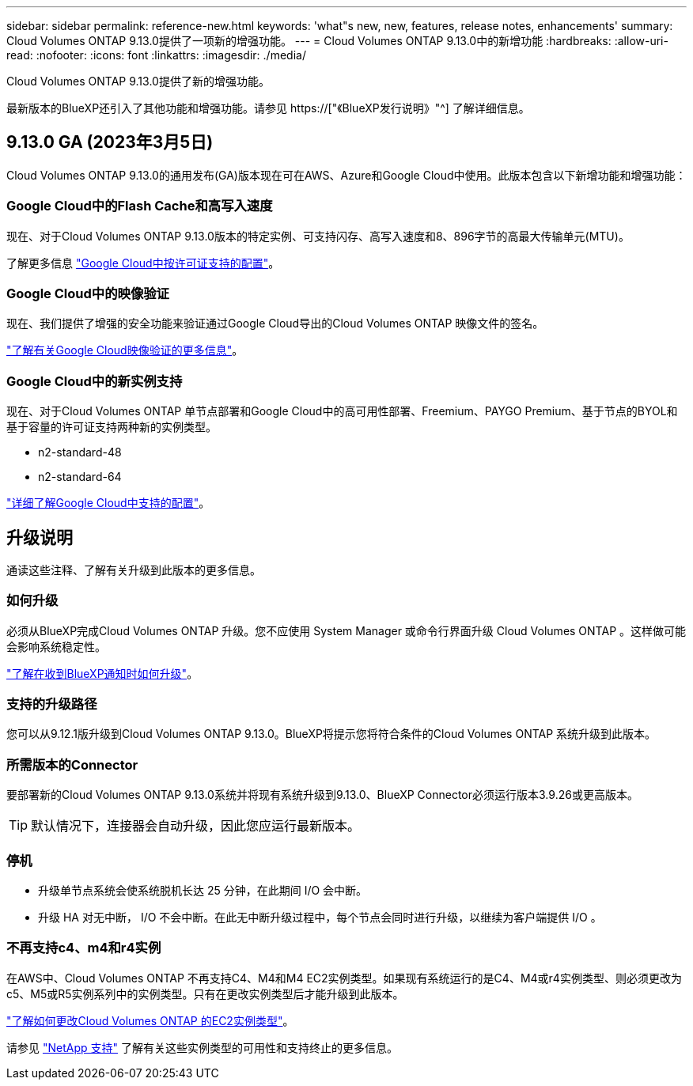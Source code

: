 ---
sidebar: sidebar 
permalink: reference-new.html 
keywords: 'what"s new, new, features, release notes, enhancements' 
summary: Cloud Volumes ONTAP 9.13.0提供了一项新的增强功能。 
---
= Cloud Volumes ONTAP 9.13.0中的新增功能
:hardbreaks:
:allow-uri-read: 
:nofooter: 
:icons: font
:linkattrs: 
:imagesdir: ./media/


[role="lead"]
Cloud Volumes ONTAP 9.13.0提供了新的增强功能。

最新版本的BlueXP还引入了其他功能和增强功能。请参见 https://["《BlueXP发行说明》"^] 了解详细信息。



== 9.13.0 GA (2023年3月5日)

Cloud Volumes ONTAP 9.13.0的通用发布(GA)版本现在可在AWS、Azure和Google Cloud中使用。此版本包含以下新增功能和增强功能：



=== Google Cloud中的Flash Cache和高写入速度

现在、对于Cloud Volumes ONTAP 9.13.0版本的特定实例、可支持闪存、高写入速度和8、896字节的高最大传输单元(MTU)。

了解更多信息 link:https://docs.netapp.com/us-en/cloud-volumes-ontap-relnotes/reference-configs-gcp.html["Google Cloud中按许可证支持的配置"^]。



=== Google Cloud中的映像验证

现在、我们提供了增强的安全功能来验证通过Google Cloud导出的Cloud Volumes ONTAP 映像文件的签名。

link:https://docs.netapp.com/us-en/cloud-manager-cloud-volumes-ontap/concept-gcp-image-verification.html["了解有关Google Cloud映像验证的更多信息"^]。



=== Google Cloud中的新实例支持

现在、对于Cloud Volumes ONTAP 单节点部署和Google Cloud中的高可用性部署、Freemium、PAYGO Premium、基于节点的BYOL和基于容量的许可证支持两种新的实例类型。

* n2-standard-48
* n2-standard-64


link:https://docs.netapp.com/us-en/cloud-volumes-ontap-relnotes/reference-configs-gcp.html["详细了解Google Cloud中支持的配置"^]。



== 升级说明

通读这些注释、了解有关升级到此版本的更多信息。



=== 如何升级

必须从BlueXP完成Cloud Volumes ONTAP 升级。您不应使用 System Manager 或命令行界面升级 Cloud Volumes ONTAP 。这样做可能会影响系统稳定性。

link:http://docs.netapp.com/us-en/cloud-manager-cloud-volumes-ontap/task-updating-ontap-cloud.html["了解在收到BlueXP通知时如何升级"^]。



=== 支持的升级路径

您可以从9.12.1版升级到Cloud Volumes ONTAP 9.13.0。BlueXP将提示您将符合条件的Cloud Volumes ONTAP 系统升级到此版本。



=== 所需版本的Connector

要部署新的Cloud Volumes ONTAP 9.13.0系统并将现有系统升级到9.13.0、BlueXP Connector必须运行版本3.9.26或更高版本。


TIP: 默认情况下，连接器会自动升级，因此您应运行最新版本。



=== 停机

* 升级单节点系统会使系统脱机长达 25 分钟，在此期间 I/O 会中断。
* 升级 HA 对无中断， I/O 不会中断。在此无中断升级过程中，每个节点会同时进行升级，以继续为客户端提供 I/O 。




=== 不再支持c4、m4和r4实例

在AWS中、Cloud Volumes ONTAP 不再支持C4、M4和M4 EC2实例类型。如果现有系统运行的是C4、M4或r4实例类型、则必须更改为c5、M5或R5实例系列中的实例类型。只有在更改实例类型后才能升级到此版本。

link:https://docs.netapp.com/us-en/cloud-manager-cloud-volumes-ontap/task-change-ec2-instance.html["了解如何更改Cloud Volumes ONTAP 的EC2实例类型"^]。

请参见 link:https://mysupport.netapp.com/info/communications/ECMLP2880231.html["NetApp 支持"^] 了解有关这些实例类型的可用性和支持终止的更多信息。
